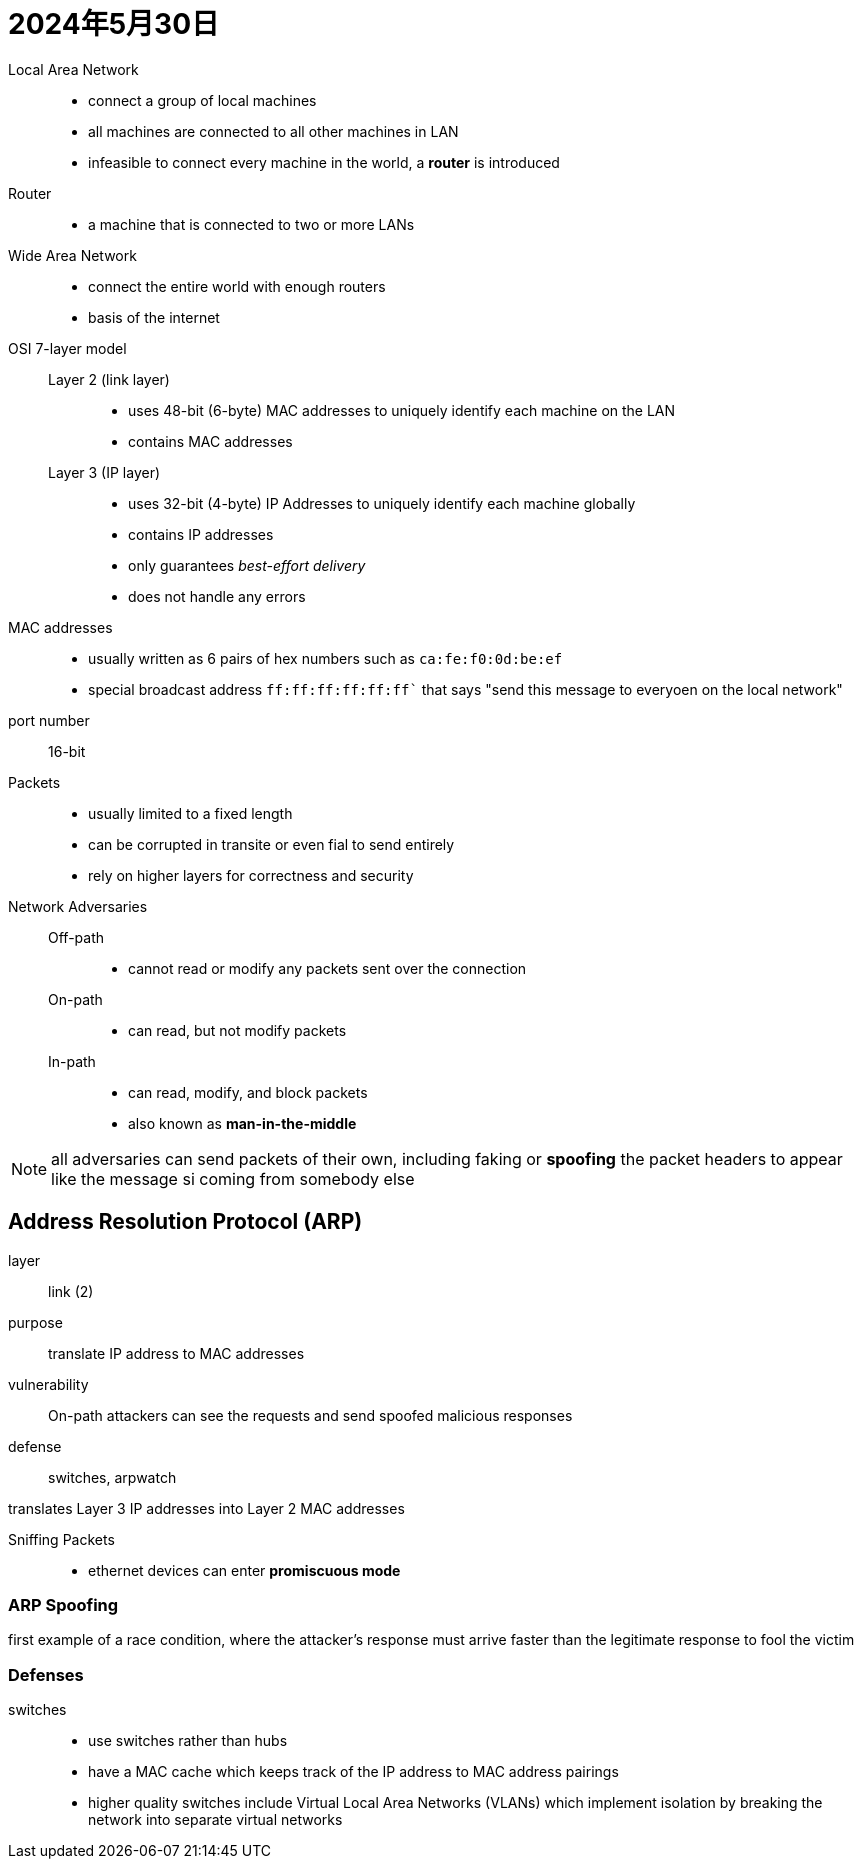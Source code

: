 = 2024年5月30日

Local Area Network::
* connect a group of local machines
* all machines are connected to all other machines in LAN
* infeasible to connect every machine in the world, a *router* is introduced

Router::
* a machine that is connected to two or more LANs

Wide Area Network::
* connect the entire world with enough routers
* basis of the internet

OSI 7-layer model::
  Layer 2 (link layer):::
  * uses 48-bit (6-byte) MAC addresses to uniquely identify each machine on the LAN
  * contains MAC addresses
  Layer 3 (IP layer):::
  * uses 32-bit (4-byte) IP Addresses to uniquely identify each machine globally
  * contains IP addresses
  * only guarantees _best-effort delivery_
  * does not handle any errors


MAC addresses::
* usually written as 6 pairs of hex numbers such as ``ca:fe:f0:0d:be:ef``
* special broadcast address `ff:ff:ff:ff:ff:ff`` that says "send this message to everyoen on the local network"

port number:: 16-bit

Packets::
* usually limited to a fixed length
* can be corrupted in transite or even fial to send entirely
* rely on higher layers for correctness and security

Network Adversaries::
  Off-path:::
  * cannot read or modify any packets sent over the connection
  On-path:::
  * can read, but not modify packets
  In-path:::
  * can read, modify, and block packets
  * also known as *man-in-the-middle*

[NOTE]
all adversaries can send packets of their own, including faking or *spoofing* the packet headers to appear like the message si coming from somebody else


== Address Resolution Protocol (ARP)

layer:: link (2)
purpose:: translate IP address to MAC addresses
vulnerability:: On-path attackers can see the requests and send spoofed malicious responses
defense:: switches, arpwatch

translates Layer 3 IP addresses into Layer 2 MAC addresses

Sniffing Packets::
* ethernet devices can enter *promiscuous mode*

=== ARP Spoofing

first example of a race condition, where the attacker’s response must arrive faster than the legitimate response to fool the victim

=== Defenses

switches::
* use switches rather than hubs
* have a MAC cache which keeps track of the IP address to MAC address pairings
* higher quality switches include Virtual Local Area Networks (VLANs) which implement isolation by breaking the network into separate virtual networks
